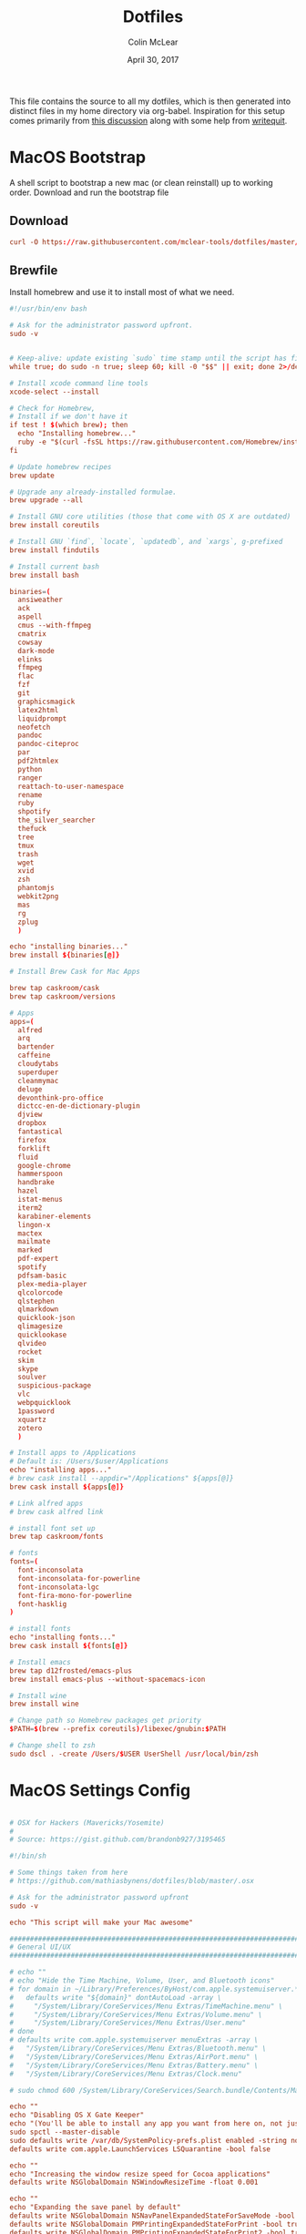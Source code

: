 #+TITLE: Dotfiles
#+AUTHOR: Colin McLear
#+DATE: April 30, 2017
#+TODO: TODO DISABLED CHECK | DONE 
#+PROPERTY: header-args:conf  :comments link :tangle-mode (identity #o444)

This file contains the source to all my dotfiles, which is then generated into
distinct files in my home directory via org-babel. Inspiration for this setup
comes primarily from [[https://expoundite.net/dotfile-management][this discussion]] along with some help from [[https://writequit.org/org/#6017d330-9337-4d97-82f2-2e605b7a262a][writequit]]. 

* MacOS Bootstrap
:PROPERTIES:
:header-args: :tangle ~/dotfiles/bootstrap.sh
:END:
A shell script to bootstrap a new mac (or clean reinstall) up to working order. Download and run the bootstrap file

** Download
#+BEGIN_SRC conf :tangle no
curl -O https://raw.githubusercontent.com/mclear-tools/dotfiles/master/bootstrap.sh && source bootstrap.sh
#+END_SRC
** Brewfile
Install homebrew and use it to install most of what we need. 
#+BEGIN_SRC conf
  #!/usr/bin/env bash 

  # Ask for the administrator password upfront.
  sudo -v


  # Keep-alive: update existing `sudo` time stamp until the script has finished.
  while true; do sudo -n true; sleep 60; kill -0 "$$" || exit; done 2>/dev/null &

  # Install xcode command line tools
  xcode-select --install

  # Check for Homebrew,
  # Install if we don't have it
  if test ! $(which brew); then
    echo "Installing homebrew..."
    ruby -e "$(curl -fsSL https://raw.githubusercontent.com/Homebrew/install/master/install)"
  fi

  # Update homebrew recipes
  brew update

  # Upgrade any already-installed formulae.
  brew upgrade --all

  # Install GNU core utilities (those that come with OS X are outdated)
  brew install coreutils

  # Install GNU `find`, `locate`, `updatedb`, and `xargs`, g-prefixed
  brew install findutils

  # Install current bash
  brew install bash

  binaries=(
    ansiweather
    ack
    aspell 
    cmus --with-ffmpeg
    cmatrix
    cowsay
    dark-mode
    elinks
    ffmpeg
    flac
    fzf
    git
    graphicsmagick
    latex2html
    liquidprompt
    neofetch
    pandoc
    pandoc-citeproc
    par
    pdf2htmlex
    python
    ranger
    reattach-to-user-namespace
    rename
    ruby
    shpotify
    the_silver_searcher
    thefuck
    tree
    tmux
    trash
    wget
    xvid
    zsh
    phantomjs
    webkit2png
    mas
    rg
    zplug
    )

  echo "installing binaries..."
  brew install ${binaries[@]}

  # Install Brew Cask for Mac Apps

  brew tap caskroom/cask
  brew tap caskroom/versions

  # Apps
  apps=(
    alfred
    arq
    bartender
    caffeine
    cloudytabs
    superduper
    cleanmymac
    deluge
    devonthink-pro-office
    dictcc-en-de-dictionary-plugin
    djview
    dropbox
    fantastical
    firefox
    forklift
    fluid
    google-chrome
    hammerspoon
    handbrake
    hazel
    istat-menus
    iterm2
    karabiner-elements
    lingon-x
    mactex
    mailmate
    marked
    pdf-expert
    spotify
    pdfsam-basic
    plex-media-player
    qlcolorcode 
    qlstephen 
    qlmarkdown 
    quicklook-json 
    qlimagesize 
    quicklookase 
    qlvideo
    rocket
    skim
    skype
    soulver
    suspicious-package
    vlc
    webpquicklook 
    1password
    xquartz
    zotero
    )

  # Install apps to /Applications
  # Default is: /Users/$user/Applications
  echo "installing apps..."
  # brew cask install --appdir="/Applications" ${apps[@]}
  brew cask install ${apps[@]}

  # Link alfred apps
  # brew cask alfred link

  # install font set up
  brew tap caskroom/fonts

  # fonts
  fonts=(
    font-inconsolata
    font-inconsolata-for-powerline
    font-inconsolata-lgc
    font-fira-mono-for-powerline
    font-hasklig
  )

  # install fonts
  echo "installing fonts..."
  brew cask install ${fonts[@]}

  # Install emacs
  brew tap d12frosted/emacs-plus
  brew install emacs-plus --without-spacemacs-icon 

  # Install wine
  brew install wine

  # Change path so Homebrew packages get priority
  $PATH=$(brew --prefix coreutils)/libexec/gnubin:$PATH

  # Change shell to zsh
  sudo dscl . -create /Users/$USER UserShell /usr/local/bin/zsh

#+END_SRC
* MacOS Settings Config
:PROPERTIES:
:header-args: :tangle ~/dotfiles/macos-settings.sh
:END:
#+BEGIN_SRC conf

  # OSX for Hackers (Mavericks/Yosemite)
  #
  # Source: https://gist.github.com/brandonb927/3195465

  #!/bin/sh

  # Some things taken from here
  # https://github.com/mathiasbynens/dotfiles/blob/master/.osx

  # Ask for the administrator password upfront
  sudo -v

  echo "This script will make your Mac awesome"

  ###############################################################################
  # General UI/UX
  ###############################################################################

  # echo ""
  # echo "Hide the Time Machine, Volume, User, and Bluetooth icons"
  # for domain in ~/Library/Preferences/ByHost/com.apple.systemuiserver.*; do
  #   defaults write "${domain}" dontAutoLoad -array \
  #     "/System/Library/CoreServices/Menu Extras/TimeMachine.menu" \
  #     "/System/Library/CoreServices/Menu Extras/Volume.menu" \
  #     "/System/Library/CoreServices/Menu Extras/User.menu"
  # done
  # defaults write com.apple.systemuiserver menuExtras -array \
  #   "/System/Library/CoreServices/Menu Extras/Bluetooth.menu" \
  #   "/System/Library/CoreServices/Menu Extras/AirPort.menu" \
  #   "/System/Library/CoreServices/Menu Extras/Battery.menu" \
  #   "/System/Library/CoreServices/Menu Extras/Clock.menu"

  # sudo chmod 600 /System/Library/CoreServices/Search.bundle/Contents/MacOS/Search

  echo ""
  echo "Disabling OS X Gate Keeper"
  echo "(You'll be able to install any app you want from here on, not just Mac App Store apps)"
  sudo spctl --master-disable
  sudo defaults write /var/db/SystemPolicy-prefs.plist enabled -string no
  defaults write com.apple.LaunchServices LSQuarantine -bool false

  echo ""
  echo "Increasing the window resize speed for Cocoa applications"
  defaults write NSGlobalDomain NSWindowResizeTime -float 0.001

  echo ""
  echo "Expanding the save panel by default"
  defaults write NSGlobalDomain NSNavPanelExpandedStateForSaveMode -bool true
  defaults write NSGlobalDomain PMPrintingExpandedStateForPrint -bool true
  defaults write NSGlobalDomain PMPrintingExpandedStateForPrint2 -bool true

  echo ""
  echo "Automatically quit printer app once the print jobs complete"
  defaults write com.apple.print.PrintingPrefs "Quit When Finished" -bool true

  # Try e.g. `cd /tmp; unidecode "\x{0000}" > cc.txt; open -e cc.txt`
  # echo ""
  # echo "Displaying ASCII control characters using caret notation in standard text views"
  # defaults write NSGlobalDomain NSTextShowsControlCharacters -bool true

  # echo ""
  # echo "Disabling system-wide resume"
  # defaults write NSGlobalDomain NSQuitAlwaysKeepsWindows -bool false

  # echo ""
  # echo "Disabling automatic termination of inactive apps"
  # defaults write NSGlobalDomain NSDisableAutomaticTermination -bool true

  echo ""
  echo "Saving to disk (not to iCloud) by default"
  defaults write NSGlobalDomain NSDocumentSaveNewDocumentsToCloud -bool false

  echo ""
  echo "Reveal IP address, hostname, OS version, etc. when clicking the clock in the login window"
  sudo defaults write /Library/Preferences/com.apple.loginwindow AdminHostInfo HostName

  # echo ""
  # echo "Never go into computer sleep mode"
  # systemsetup -setcomputersleep Off > /dev/null

  echo ""
  echo "Check for software updates daily, not just once per week"
  defaults write com.apple.SoftwareUpdate ScheduleFrequency -int 1

  echo ""
  echo "Disable smart quotes and smart dashes as theyÃ¢â‚¬â„¢re annoying when typing code"
  defaults write NSGlobalDomain NSAutomaticQuoteSubstitutionEnabled -bool false
  defaults write NSGlobalDomain NSAutomaticDashSubstitutionEnabled -bool false


  ###############################################################################
  # Trackpad, mouse, keyboard, Bluetooth accessories, and input
  ###############################################################################

  echo ""
  echo "Increasing sound quality for Bluetooth headphones/headsets"
  defaults write com.apple.BluetoothAudioAgent "Apple Bitpool Min (editable)" -int 40

  echo ""
  echo "Enabling full keyboard access for all controls (e.g. enable Tab in modal dialogs)"
  defaults write NSGlobalDomain AppleKeyboardUIMode -int 3

  echo ""
  echo "Disabling press-and-hold for keys in favor of a key repeat"
  defaults write NSGlobalDomain ApplePressAndHoldEnabled -bool false

  echo ""
  echo "Setting a blazingly fast keyboard repeat rate (ain't nobody got time fo special chars while coding!)"
  defaults write NSGlobalDomain KeyRepeat -int 0

  # echo ""
  # echo "Disabling auto-correct"
  # defaults write NSGlobalDomain NSAutomaticSpellingCorrectionEnabled -bool false

  echo ""
  echo "Setting trackpad & mouse speed to a reasonable number"
  defaults write -g com.apple.trackpad.scaling 2
  defaults write -g com.apple.mouse.scaling 2.5

  echo ""
  echo " Trackpad: enable tap to click for this user and for the login screen"
  defaults write com.apple.driver.AppleBluetoothMultitouch.trackpad Clicking -bool true
  defaults -currentHost write NSGlobalDomain com.apple.mouse.tapBehavior -int 1
  defaults write NSGlobalDomain com.apple.mouse.tapBehavior -int 1

  echo ""
  echo " Automatically illuminate built-in MacBook keyboard in low light"
  defaults write com.apple.BezelServices kDim -bool true

  echo ""
  echo "Turn off keyboard illumination when computer is not used for 5 minutes"
  defaults write com.apple.BezelServices kDimTime -int 300

  ###############################################################################
  # Screen
  ###############################################################################

  echo ""
  echo "Requiring password immediately after sleep or screen saver begins"
  defaults write com.apple.screensaver askForPassword -int 1
  defaults write com.apple.screensaver askForPasswordDelay -int 0

  # echo ""
  # echo "Enabling subpixel font rendering on non-Apple LCDs"
  # defaults write NSGlobalDomain AppleFontSmoothing -int 2

  # echo ""
  # echo "Enable HiDPI display modes (requires restart)"
  # sudo defaults write /Library/Preferences/com.apple.windowserver DisplayResolutionEnabled -bool true

  ###############################################################################
  # Finder
  ###############################################################################

  echo ""
  echo "Showing icons for hard drives, servers, and removable media on the desktop"
  defaults write com.apple.finder ShowExternalHardDrivesOnDesktop -bool true

  echo ""
  echo "Showing all filename extensions in Finder by default"
  defaults write NSGlobalDomain AppleShowAllExtensions -bool true

  echo ""
  echo "Showing status bar in Finder by default"
  defaults write com.apple.finder ShowStatusBar -bool true

  echo ""
  echo "Allowing text selection in Quick Look/Preview in Finder by default"
  defaults write com.apple.finder QLEnableTextSelection -bool true

  echo ""
  echo "Displaying full POSIX path as Finder window title"
  defaults write com.apple.finder _FXShowPosixPathInTitle -bool true

  echo ""
  echo "Disabling the warning when changing a file extension"
  defaults write com.apple.finder FXEnableExtensionChangeWarning -bool false

  echo ""
  echo "Use column view in all Finder windows by default"
  defaults write com.apple.finder FXPreferredViewStyle Clmv

  echo ""
  echo "Avoiding the creation of .DS_Store files on network volumes"
  defaults write com.apple.desktopservices DSDontWriteNetworkStores -bool true

  echo ""
  echo " Empty Trash securely by default"
  defaults write com.apple.finder EmptyTrashSecurely -bool true

  echo ""
  echo " Hot corners"
  # Possible values:
  #  0: no-op
  #  2: Mission Control
  #  3: Show application windows
  #  4: Desktop
  #  5: Start screen saver
  #  6: Disable screen saver
  #  7: Dashboard
  # 10: Put display to sleep
  # 11: Launchpad
  echo "Top left screen corner → Screen Saver"
  defaults write com.apple.dock wvous-tl-corner -int 5
  defaults write com.apple.dock wvous-tl-modifier -int 0
  echo "Top right screen corner → Desktop"
  defaults write com.apple.dock wvous-tr-corner -int 4
  defaults write com.apple.dock wvous-tr-modifier -int 0
  echo " Bottom right screen corner → Sleep display"
  defaults write com.apple.dock wvous-br-corner -int 10
  defaults write com.apple.dock wvous-br-modifier -int 0
  echo " Bottom left screen corner → Show app windows"
  defaults write com.apple.dock wvous-br-corner -int 3
  defaults write com.apple.dock wvous-br-modifier -int 0

  # echo ""
  # echo "Disabling disk image verification"
  # defaults write com.apple.frameworks.diskimages skip-verify -bool true
  # defaults write com.apple.frameworks.diskimages skip-verify-locked -bool true
  # defaults write com.apple.frameworks.diskimages skip-verify-remote -bool true

  echo ""
  echo "Enabling snap-to-grid for icons on the desktop and in other icon views"
  /usr/libexec/PlistBuddy -c "Set :DesktopViewSettings:IconViewSettings:arrangeBy grid" ~/Library/Preferences/com.apple.finder.plist
  /usr/libexec/PlistBuddy -c "Set :FK_StandardViewSettings:IconViewSettings:arrangeBy grid" ~/Library/Preferences/com.apple.finder.plist
  /usr/libexec/PlistBuddy -c "Set :StandardViewSettings:IconViewSettings:arrangeBy grid" ~/Library/Preferences/com.apple.finder.plist


  ###############################################################################
  # Dock & Mission Control
  ###############################################################################

  # Wipe all (default) app icons from the Dock
  # This is only really useful when setting up a new Mac, or if you donÃ¢â‚¬â„¢t use
  # the Dock to launch apps.
  #defaults write com.apple.dock persistent-apps -array

  echo ""
  echo "Setting the icon size of Dock items to 36 pixels for optimal size/screen-realestate"
  defaults write com.apple.dock tilesize -int 36

  echo ""
  echo "Speeding up Mission Control animations and grouping windows by application"
  defaults write com.apple.dock expose-animation-duration -float 0.1
  defaults write com.apple.dock "expose-group-by-app" -bool true

  echo ""
  echo "Setting Dock to auto-hide and removing the auto-hiding delay"
  defaults write com.apple.dock autohide -bool true
  defaults write com.apple.dock autohide-delay -float 0
  defaults write com.apple.dock autohide-time-modifier -float 0


  ###############################################################################
  # Safari & WebKit
  ###############################################################################

  echo ""
  echo "Hiding SafariÃ¢â‚¬â„¢s bookmarks bar by default"
  defaults write com.apple.Safari ShowFavoritesBar -bool false

  echo ""
  echo "Hiding SafariÃ¢â‚¬â„¢s sidebar in Top Sites"
  defaults write com.apple.Safari ShowSidebarInTopSites -bool false

  echo ""
  echo "Disabling SafariÃ¢â‚¬â„¢s thumbnail cache for History and Top Sites"
  defaults write com.apple.Safari DebugSnapshotsUpdatePolicy -int 2

  echo ""
  echo "Enabling SafariÃ¢â‚¬â„¢s debug menu"
  defaults write com.apple.Safari IncludeInternalDebugMenu -bool true

  echo ""
  echo "Making SafariÃ¢â‚¬â„¢s search banners default to Contains instead of Starts With"
  defaults write com.apple.Safari FindOnPageMatchesWordStartsOnly -bool false

  echo ""
  echo "Removing useless icons from SafariÃ¢â‚¬â„¢s bookmarks bar"
  defaults write com.apple.Safari ProxiesInBookmarksBar "()"

  echo ""
  echo "Allow hitting the Backspace key to go to the previous page in history"
  defaults write com.apple.Safari com.apple.Safari.ContentPageGroupIdentifier.WebKit2BackspaceKeyNavigationEnabled -bool true

  echo ""
  echo "Enabling the Develop menu and the Web Inspector in Safari"
  defaults write com.apple.Safari IncludeDevelopMenu -bool true
  defaults write com.apple.Safari WebKitDeveloperExtrasEnabledPreferenceKey -bool true
  defaults write com.apple.Safari "com.apple.Safari.ContentPageGroupIdentifier.WebKit2DeveloperExtrasEnabled" -bool true

  echo ""
  echo "Adding a context menu item for showing the Web Inspector in web views"
  defaults write NSGlobalDomain WebKitDeveloperExtras -bool true


  ###############################################################################
  # Mail
  ###############################################################################

  echo ""
  echo "Setting email addresses to copy as 'foo@example.com' instead of 'Foo Bar <foo@example.com>' in Mail.app"
  defaults write com.apple.mail AddressesIncludeNameOnPasteboard -bool false


  ###############################################################################
  # Terminal
  ###############################################################################

  echo ""
  echo "Enabling UTF-8 ONLY in Terminal.app and setting the Pro theme by default"
  defaults write com.apple.terminal StringEncodings -array 4
  defaults write com.apple.Terminal "Default Window Settings" -string "Pro"
  defaults write com.apple.Terminal "Startup Window Settings" -string "Pro"


  ###############################################################################
  # Time Machine
  ###############################################################################

  echo ""
  echo "Preventing Time Machine from prompting to use new hard drives as backup volume"
  defaults write com.apple.TimeMachine DoNotOfferNewDisksForBackup -bool true

  echo ""
  echo "Disabling local Time Machine backups"
  hash tmutil &> /dev/null && sudo tmutil disablelocal


  ###############################################################################
  # Messages                                                                    #
  ###############################################################################

  echo ""
  echo "Disable automatic emoji substitution (i.e. use plain text smileys)"
  defaults write com.apple.messageshelper.MessageController SOInputLineSettings -dict-add "automaticEmojiSubstitutionEnablediMessage" -bool false

  # echo ""
  # echo "Disable smart quotes as itÃ¢â‚¬â„¢s annoying for messages that contain code"
  # defaults write com.apple.messageshelper.MessageController SOInputLineSettings -dict-add "automaticQuoteSubstitutionEnabled" -bool false

  # echo ""
  # echo "Disable continuous spell checking"
  # defaults write com.apple.messageshelper.MessageController SOInputLineSettings -dict-add "continuousSpellCheckingEnabled" -bool false

  ###############################################################################
  # Personal Additions
  ###############################################################################

  # echo ""
  # echo "Disable hibernation (speeds up entering sleep mode)"
  # sudo pmset -a hibernatemode 0

  # echo ""
  # echo "Remove the sleep image file to save disk space"
  # sudo rm /Private/var/vm/sleepimage
  # echo "Creating a zero-byte file insteadÃ¢â‚¬Â¦"
  # sudo touch /Private/var/vm/sleepimage
  # echo "Ã¢â‚¬Â¦and make sure it canÃ¢â‚¬â„¢t be rewritten"
  # sudo chflags uchg /Private/var/vm/sleepimage

  # echo ""
  # echo "Disable the sudden motion sensor as itÃ¢â‚¬â„¢s not useful for SSDs"
  # sudo pmset -a sms 0

  echo ""
  echo "Speeding up wake from sleep to 24 hours from an hour"
  # http://www.cultofmac.com/221392/quick-hack-speeds-up-retina-macbooks-wake-from-sleep-os-x-tips/
  sudo pmset -a standbydelay 86400

  # echo ""
  # echo "Disable computer sleep and stop the display from shutting off"
  # sudo pmset -a sleep 0
  # sudo pmset -a displaysleep 0

  # echo ""
  # echo "Disable annoying backswipe in Chrome"
  # defaults write com.google.Chrome AppleEnableSwipeNavigateWithScrolls -bool false

  echo ""
  echo "Always boot in verbose mode"
  sudo nvram boot-args="-v"

  ###############################################################################
  # Kill affected applications
  ###############################################################################

  echo "Done!"

#+END_SRC
* SpaceVim
:PROPERTIES:
:header-args: :tangle ~/.vimrc
:END:
Here is a config that mimics [[http://spacemacs.org/][spacemacs]] in a nice lightweight manner, but for
vim. It's [[https://github.com/ctjhoa/spacevim][spacevim]]! 

** Bootstrap
Download the config and a bootstrap =vimrc= with
#+BEGIN_SRC sh :tangle no
curl -sSfL https://raw.githubusercontent.com/ctjhoa/spacevim/master/vimrc.sample -o ~/.vimrc && vim
#+END_SRC

** Base Config
Here's the base config file

#+BEGIN_SRC vimrc 
" -*- mode: vimrc -*-
"vim: ft=vim

" dotspacevim/auto-install {{{
" Automatic installation of spacevim.

if empty(glob('~/.vim/autoload/spacevim.vim'))
    silent !curl -sSfLo ~/.vim/autoload/spacevim.vim --create-dirs
          \ https://raw.githubusercontent.com/ctjhoa/spacevim/master/autoload/spacevim.vim
endif

" }}}

" dotspacevim/init {{{
" This code is called at the very startup of Spacevim initialization
" before layers configuration.
" You should not put any user code in there besides modifying the variable
" values."
" IMPORTANT: For the moment, any changes in plugins or layers needs
" a vim restart and :PlugInstall

  let g:dotspacevim_distribution_mode = 1

  let g:dotspacevim_configuration_layers = [
  \  'core/.*',
  \  'git',
  \  'syntax-checking'
  \]

  let g:dotspacevim_additional_plugins = [
  \  'morhetz/gruvbox',
  \  'bling/vim-airline', 
  \  'vim-airline/vim-airline-themes',
  \  'mkitt/tabline.vim',
  \  'git://github.com/sjl/gundo.vim', 
  \  'vim-pandoc/vim-pandoc-syntax',                                           
  \  'vim-pandoc/vim-pandoc',
  \  'vim-pandoc/vim-pandoc-after',
  \  'jceb/vim-orgmode',
  \  'vim-voom/VOoM',
  \  'gregsexton/gitv',
  \  'henrik/vim-open-url',
  \  'altercation/vim-colors-solarized',
  \]
  " You can also pass vim plug options like this: [{ 'name': 'Valloric/YouCompleteMe', 'option': {'do': './install.py'}}] 

  let g:dotspacevim_excluded_plugins = []

  let g:dotspacevim_escape_key_sequence = 'fd'

" }}}

" dotspacevim/user-init {{{
" Initialization for user code.
" It is compute immediately after `dotspacemacs/init', before layer
" configuration executes.
" This function is mostly useful for variables that need to be set
" before plugins are loaded. If you are unsure, you should try in setting
" them in `dotspacevim/user-config' first."

  let mapleader = ' '
  let g:leaderGuide_vertical = 1

" }}}

call spacevim#bootstrap()

" dotspacevim/user-config {{{
" Configuration for user code.
" This is computed at the very end of Spacevim initialization after
" layers configuration.
" This is the place where most of your configurations should be done.
" Unless it is explicitly specified that
" a variable should be set before a plugin is loaded,
" you should place your code here."

" Solarized stuff
let g:solarized_termtrans = 1
set background=dark
colorscheme solarized

" }}}

#+END_SRC
** Keymappings
#+BEGIN_SRC vimrc
" Grep TODO and NOTE
noremap <leader>d :copen<CR>:vimgrep /TODO/gj *.md *.taskpaper<CR>
noremap <leader>n :copen<CR>:vimgrep /NOTE/gj *.md *.taskpaper<CR>
" clean up paragraph according to pandoc specs
nnoremap <leader>= vip=
" previous and next buffer 
nnoremap <leader>[ :bp<CR>
nnoremap <leader>] :bn<CR>
" previous and next tab
nnoremap <leader>' :tabnext<CR>
nnoremap <leader>; :tabprevious<CR>
" remap escape
inoremap fd <Esc>

" make cursor move to next visual line below cursor this is a test 
noremap Q gwip
nnoremap <leader>c :set cursorline! <CR>
nnoremap <C-N><C-N> :set invnumber<CR>
" presents spelling options in dropdown and returns to normal mode
nnoremap <leader>s ea<C-X><C-S>


" set leader and local leader
let maplocalleader = ","
" Toggle table of contents
nnoremap <localLeader>c :TOC<CR>
" Toggle Goyo on/off
nnoremap <localLeader>g :Goyo<CR>
"Map NERDTree to ,t
nnoremap <silent> <localLeader>t :NERDTreeToggle<CR>
nnoremap <localLeader>v :VoomToggle<CR>
" Gundo toggle
nnoremap <localleader>G :GundoToggle<CR>
"toggle filetype for pandoc
nnoremap <localleader>f :set filetype=pandoc<CR> 
" toggle ranger file navigator
nnoremap <localleader>r :!ranger<CR>
inoremap <localleader>r :!ranger<CR>
" Fuzzyfinder for home directory
noremap <C-t> :FZF ~<CR>
" Fuzzyfinder for current directory
noremap <C-f> :FZF<CR>
" quick save
nnoremap <localleader>w :w!<CR>

"Copy to system clipboard
nmap <F2> :set paste<CR>:r !pbpaste<CR>:set nopaste<CR>
imap <F2> <Esc>:set paste<CR>:r !pbpaste<CR>:set nopaste<CR>
nmap <F1> :.w !pbcopy<CR><CR>
vmap <F1> :w !pbcopy<CR><CR>

" start external shell command with a bang
nnoremap ! :!

" correct common misspellings for commands
cabbrev ew :wq
cabbrev qw :wq 
cabbrev Q :q
cabbrev W :w 
#+END_SRC

** Startify
#+BEGIN_SRC vimrc
  " Startify Settings {{{

      " au! autocmd User Startified setlocal cursorline

      let g:startify_enable_special         = 0
      let g:startify_files_number           = 8
      let g:startify_relative_path          = 0
      let g:startify_change_to_dir          = 1
      let g:startify_session_autoload       = 1
      let g:startify_session_persistence    = 1
      let g:startify_session_delete_buffers = 1

      let g:startify_list_order = [
        \ ['   Most recently used:'],
        \ 'files',
        \ ['   Recently used within this dir:'],
        \ 'dir',
        \ ['   Sessions:'],
        \ 'sessions',
        \ ['   Bookmarks:'],
        \ 'bookmarks',
        \ ]

      let g:startify_skiplist = [
                  \ 'COMMIT_EDITMSG',
                  \ $VIMRUNTIME .'/doc',
                  \ 'bundle/.*/doc',
                  \ '\.vimgolf',
                  \ ]

      let g:startify_bookmarks = [
                  \ '~/.vimrc',
                  \ '~/Dropbox/Work/Teaching',
                  \ '~/Dropbox/Work/Projects',
                  \ ]

      let g:startify_custom_header =
            \ map(split(system('fortune | cowsay'), '\n'), '"   ". v:val') + ['','']

      let g:startify_custom_footer =
            \ ['', "Aus so krummem Holze, als woraus der Mensch gemacht ist, kann nichts ganz Gerades gezimmert werden (8:23)", '']


      hi StartifyBracket ctermfg=240
      hi StartifyFile    ctermfg=147
      hi StartifyFooter  ctermfg=240
      hi StartifyHeader  ctermfg=114
      hi StartifyNumber  ctermfg=215
      hi StartifyPath    ctermfg=245
      hi StartifySlash   ctermfg=240
      hi StartifySpecial ctermfg=240

  " }}}

#+END_SRC
** Settings
#+BEGIN_SRC vimrc
  " Settings {{{
  syntax enable
  " buffer settings
  set hidden
  set switchbuf=usetab
  " cursorline 
  " highlight LineNr ctermfg=yellow ctermbg=black guibg=black guifg=grey
  " hi CursorLineNR cterm=bold
  " augroup CLNRSet
  "       autocmd! ColorScheme * hi CursorLineNR cterm=bold ctermfg=white
  "     augroup END
  " set cursorline
  " hi CursorLine   cterm=NONE ctermbg=darkred ctermfg=white guibg=darkred guifg=white

  " automatically leave insert mode after 'updatetime' milliseconds of inaction
  " au CursorHoldI * stopinsert

  " set vimwiki filetype for path to wiki
  " autocmd! BufRead,BufNewFile /Users/Roambot/Dropbox/Wiki set filetype=vimwiki

  " include spaces in filenames
  set isfname+=32

  set ttyscroll=3
  " change cursor shape depending on mode with different code for tmux configuration
  if exists('$TMUX')
    let &t_SI = "\<Esc>Ptmux;\<Esc>\<Esc>]50;CursorShape=1\x7\<Esc>\\"
    let &t_EI = "\<Esc>Ptmux;\<Esc>\<Esc>]50;CursorShape=0\x7\<Esc>\\"
    else
    let &t_SI = "\<Esc>]50;CursorShape=1\x7"
    let &t_EI = "\<Esc>]50;CursorShape=0\x7"
  endif

  " split settings
  set splitbelow
  set splitright

  " tab settings
  hi TabLine      ctermfg=Black  ctermbg=Green     cterm=NONE
  hi TabLineFill  ctermfg=Black  ctermbg=Green     cterm=NONE
  hi TabLineSel   ctermfg=White  ctermbg=DarkBlue  cterm=NONE

  set spell spelllang=en_us
  set tabstop=4 shiftwidth=2 expandtab
  set linespace=2
  set scrolloff=999 " keep cursor in middle of screen
  set textwidth=80
  " remap paragraph formatting 
  set formatprg=par
  set ruler
  set laststatus=2
  set noshowmode
  set showcmd
  set wildmenu
  set ttyfast " u got a fast terminal
  set lazyredraw " to avoid scrolling problems
  " Move to next line when using left and right
  set whichwrap+=<,>
  " |nojoinspaces| allows you to use SHIFT-J in normal mode to join the next line 
  " with the current line without adding unwanted spaces.
  setlocal nojoinspaces
  set backspace=indent,eol,start
  " make vim scrollable with mouse
  set mouse=a
  set go+=a


  " The Silver Searcher
  if executable('ag')
    " Use ag over grep
    set grepprg=ag\ --nogroup\ --nocolor
  endif

  " bind K to grep word under cursor
  nnoremap K :grep! "\b<C-R><C-W>\b"<CR>:cw<CR>
  " Ag exec command
  "command -nargs=+ -complete=file -bar Ag silent! grep! <args>|cwindow|redraw!
  nnoremap A :Ag<Space>

#+END_SRC

** Voom Settings
Some settings for the Voom outliner
#+BEGIN_SRC vimrc
" Voom Settings {{{

let g:voom_tree_width = 50
let g:voom_ft_modes = {'pandoc': 'markdown', 'markdown': 'markdown', 'tex': 'latex'}
let g:voom_default_mode = 'pandoc'

" }}}
#+END_SRC

** Airline settings
Settings for the [[https://github.com/vim-airline/vim-airline][airline]] modeline
#+BEGIN_SRC vimrc
" AIRLINE SETTINGS {{{

  let g:airline_powerline_fonts=1 
  let g:airline_theme = 'solarized'
  " let g:airline_left_sep=''
  " let g:airline_right_sep=''
  " let g:airline_right_sep = '◀'
  " let g:airline_left_sep = '▶'
" enable/disable detection of whitespace errors. >
  let g:airline#extensions#whitespace#enabled = 0
" enable/disable tmuxline integration >
  let g:airline#extensions#tmuxline#enabled = 1
" enable/disable bufferline integration >
  let g:airline#extensions#bufferline#enabled = 0
  let g:bufferline_echo = 1
" enable buffers in tabs
  let g:airline#extensions#tabline#enabled = 1
" Tabline separators
  " let g:airline#extensions#tabline#left_sep = '|'
  " let g:airline#extensions#tabline#left_alt_sep = '|'
  " let g:airline#extensions#tabline#left_sep = '▶'
  " let g:airline#extensions#tabline#left_alt_sep = '>'
" display tab number in tab
  let g:airline#extensions#tabline#tab_nr_type = 1 " tab number
" go to tab number with <leader>number
  let g:airline#extensions#tabline#buffer_idx_mode = 1
  nmap <leader>1 <Plug>AirlineSelectTab1
  nmap <leader>2 <Plug>AirlineSelectTab2
  nmap <leader>3 <Plug>AirlineSelectTab3
  nmap <leader>4 <Plug>AirlineSelectTab4
  nmap <leader>5 <Plug>AirlineSelectTab5
  nmap <leader>6 <Plug>AirlineSelectTab6
  nmap <leader>7 <Plug>AirlineSelectTab7
  nmap <leader>8 <Plug>AirlineSelectTab8
  nmap <leader>9 <Plug>AirlineSelectTab9
" display only filename in tabs
let g:airline#extensions#tabline#fnamemod = ':t'

" display time
function! AirlineInit()
"  let g:airline_section_y = airline#section#create(['ffenc', '%{strftime("%H:%M")}'])
   let g:airline_section_y = airline#section#create(['%{strftime("%a  %b %d  %X")}'])
endfunction
autocmd VimEnter * call AirlineInit()
"""""""""""""""""""""""""""""""""""
  " let g:airline_theme = 'base16'
  " let g:airline_theme = 'solarized'
  " let g:airline_theme = 'hybridline'
  " let g:airline_theme = 'bubblegum'

" if has('gui_macvim') 
"   let g:airline_right_sep = '◀'
"   let g:airline_left_sep = '▶'
" else
"  let g:airline_powerline_fonts=1 
" endif 

" " Tweak of solarized colors
" let g:airline_theme_patch_func = 'AirLineBlaenkTheme'
" " 0,1: gfg, gbg; 2,3: tfg, tbg; 4: styles
" function! AirLineBlaenkTheme(palette)
"   if g:airline_theme == 'solarized'
"     let magenta = ['#ffffff', '#d33682', 255, 125, '']
"     let blue = ['#ffffff', '#268bd2', 255, 33, '']
"     let green = ['#ffffff', '#859900', 255, 64, '']
"     let red = ['#ffffff', '#dc322f', 255, 160, '']
"     let orange = ['#ffffff', '#cb4b16', 255, 166, '']
"     let cyan = ['#ffffff', '#2aa198', 255, 37, '']
"     let modes = {
"       \ 'normal': blue,
"       \ 'insert': cyan,
"       \ 'replace': magenta,
"       \ 'visual': orange
"       \}
"     let a:palette.replace = copy(a:palette.insert)
"     let a:palette.replace_modified = a:palette.insert_modified
"     for key in keys(modes)
"       let a:palette[key].airline_a = modes[key]
"       let a:palette[key].airline_z = modes[key]
"     endfor
"   endif
" endfunction


" symbol dictionary
" if !exists('g:airline_symbols')
"   let g:airline_symbols = {}
" endif

" " unicode symbols

"    let g:airline_left_sep = '»'
"    let g:airline_left_sep = '▶'
"    let g:airline_right_sep = '«'
"    let g:airline_right_sep = '◀'
"    let g:airline_symbols.linenr = '␊'
"    let g:airline_symbols.linenr = '␤'
"    let g:airline_symbols.linenr = '¶'
"    let g:airline_symbols.branch = '⎇'
"    let g:airline_symbols.paste = 'ρ'
"    let g:airline_symbols.paste = 'Þ'
"    let g:airline_symbols.paste = '∥'
"    let g:airline_symbols.whitespace = 'Ξ'
"

 " " powerline symbols
 "  let g:airline_left_sep = ''
 "  let g:airline_left_alt_sep = ''
 "  let g:airline_right_sep = ''
 "  let g:airline_right_alt_sep = ''
 "  let g:airline_symbols.branch = ''
 "  let g:airline_symbols.readonly = ''
 "  let g:airline_symbols.linenr = ''




" }}}


#+END_SRC

* Bash
I don't use bash much but there are a couple things that show up in my
bashrc
#+BEGIN_SRC conf :tangle ~/.bashrc
emacs -eval "(woman \"$1\")"
[ -f ~/.fzf.bash ] && source ~/.fzf.bash
#+END_SRC

And setup of Emacs-anywhere
#+BEGIN_SRC conf :tangle ~/.bash_profile 
  # export EA_EDITOR='/usr/local/bin/emacsclient -a "" -c'
  # export EA_WINDOW_TITLE='Emacs Anywhere'
  # export EA_X='300'             
  # export EA_Y='400'
  # export EA_WIDTH='90'
  # export EA_HEIGHT="15"
  # export EA_EDITOR='/usr/local/bin/emacsclient -n -c -e "((name . \"Emacs-Nowhere\") (left . 300) (top . 400) (width . 90) (height . 15))"'

#+END_SRC
* Zsh
:PROPERTIES:
:header-args: :tangle ~/.zshrc
:END:

Zsh is my primary shell. My settings aren't very sophisticated but they work
for me. 

** Basic Settings
#+BEGIN_SRC conf 
  # Set architecture flags
  export ARCHFLAGS="-arch x86_64"

  # Ensure user-installed binaries take precedence
  export PATH=/usr/local/opt/texinfo/bin:/usr/local/opt/coreutils/libexec/gnubin:/usr/local/opt/python/libexec/bin:/usr/local/bin:/usr/local/sbin:$HOME/bin:$HOME/.local/bin:/usr/bin:/usr/sbin:/sbin:/bin:/opt/X11/bin:/Library/TeX/texbin:$HOME/.fzf/bin:$HOME/.cabal/bin:$HOME/.local/bin:$PATH
  export MANPATH="/usr/local/opt/coreutils/libexec/gnuman:$MANPATH"

  #set GOPATH
  export GOROOT=/usr/local/opt/go/libexec
  export GOPATH=$HOME/.go
  export GOBIN=$HOME/bin
  export PATH=$PATH:$GOROOT/bin:$GOPATH/bin:$GOBIN/bin

  # set editor
  # export EDITOR="/usr/local/bin/nvim"
  export VISUAL="/usr/local/bin/emacsclient"
  export EDITOR="$VISUAL"
  export ALTERNATE_EDITOR="vim"
  
  # set shell
  export SHELL=/usr/local/bin/zsh
  # locale
  export LANG=en_US.UTF-8
  export LC_ALL=en_US.UTF-8

  # speed up start time
  skip_global_compinit=1
  # Pyenv
  # eval "$(pyenv init -)"
#+END_SRC

** Beets
#+BEGIN_SRC conf
  # # Path to Beets
  export BEETSDIR=~/Dropbox/Apps/Beets/
#+END_SRC

** Virtualenvs

#+BEGIN_SRC conf
  # virtualenvwrapper config
  source /usr/local/bin/virtualenvwrapper.sh
  export VIRTUALENVWRAPPER_PYTHON=/usr/bin/python
  export PROJECT_HOME=~/Dropbox/Work/projects
  export WORKON_HOME=~/bin/virtualenvs
#+END_SRC

** Plugins
I use [[%5B%5Bhttps://github.com/zplug/zplug%5D%5Bzplug/zplug: A next-generation plugin manager for zsh%5D%5D][zplug]] for all plugins. 

#+BEGIN_SRC conf
  # install zplug if it doensn't exist
  [ ! -d /usr/local/opt/zplug ] && {
        brew install zplug
        source /usr/local/opt/zplug/init.zsh && zplug update --self
  }

  # Basic setttings
  export ZPLUG_HOME=/usr/local/opt/zplug
  source $ZPLUG_HOME/init.zsh 

  # Let zplug manage zplug
  zplug "zplug/zplug", hook-build:"zplug --self-manage"

  #############################################
  #               Plugins
  #############################################

  # OS X ###################################### 
  zplug "plugins/osx",  from:oh-my-zsh,  if:"[[ $OSTYPE == *darwin* ]]"
  # zplug "plugins/brew", from:oh-my-zsh,  if:"[[ $(command -v brew) ]]"

  # General ###################################
  # zplug "plugins/git", from:oh-my-zsh  # git commands
  zplug "zsh-users/zsh-autosuggestions"  # useful autosuggestions
  zplug "zsh-users/zsh-history-substring-search" # like what it says
  zplug "modules/directory", from:prezto  # better directory commands
  zplug "modules/completion", from:prezto # better completion
  # define RPS1 in order to avoid the annoying vim status
  # export RPS1=" "
  # zplug "plugins/vi-mode", from:oh-my-zsh 

  # zsh-syntax-highlighting must be loaded
  # after executing compinit command and sourcing other plugins
  # (If the defer tag is given 2 or above, run after compinit command)
  zplug "zsh-users/zsh-syntax-highlighting", defer:2  # fish syntax highlight

  # Theme #####################################

  # spaceship-prompt
  # https://github.com/denysdovhan/spaceship-prompt
  zplug "denysdovhan/spaceship-prompt", use:spaceship.zsh, from:github, as:theme

  # Liquid prompt https://github.com/nojhan/liquidprompt
  # LP_ENABLE_TIME=1
  # LP_USER_ALWAYS=1
  # zplug 'nojhan/liquidprompt'

  # Installation ###############################
  # Install packages that have not been installed yet
  if ! zplug check --verbose; then
      printf "Install? [y/N]: "
      if read -q; then
          echo; zplug install
      else
          echo
      fi
  fi
  # Then, source plugins and add commands to $PATH
  zplug load # --verbose # uncomment if verbose loading preferred

#+END_SRC

** Spaceship Theme Settings
See https://denysdovhan.com/spaceship-prompt/docs/Options.html#options for explanation
#+BEGIN_SRC conf
  SPACESHIP_HOST_SHOW='always'
  SPACESHIP_USER_SHOW='needed'
  SPACESHIP_TIME_SHOW=true
  SPACESHIP_TIME_FORMAT="%*"
  SPACESHIP_CHAR_SYMBOL='➜' 
  SPACESHIP_CHAR_SUFFIX='  '
  SPACESHIP_VENV_COLOR='grey'
  SPACESHIP_VENV_PREFIX='( '
  SPACESHIP_VENV_SUFFIX=') '
  SPACESHIP_VI_MODE_INSERT='' 
  SPACESHIP_VI_MODE_COLOR='yellow'
  SPACESHIP_PROMPT_ORDER=(
    time          # Time stampts section
    user          # Username section
    host          # Hostname section
    dir           # Current directory section
    git           # Git section (git_branch + git_status)
    hg            # Mercurial section (hg_branch  + hg_status)
    package       # Package version
    node          # Node.js section
    ruby          # Ruby section
    xcode         # Xcode section
    swift         # Swift section
    golang        # Go section
    haskell       # Haskell Stack section
    venv          # virtualenv section
    pyenv         # Pyenv section
    exec_time     # Execution time
    line_sep      # Line break
    battery       # Battery level and status
    vi_mode       # Vi-mode indicator
    jobs          # Backgound jobs indicator
    exit_code     # Exit code section
    char          # Prompt character
  )
#+END_SRC

** Prompt
#+BEGIN_SRC conf :tangle no
  # LIQUID PROMPT
  # Only load Liquid Prompt in interactive shells, not from a script or from scp
  if [ -f /usr/local/share/liquidprompt ]; then
    . /usr/local/share/liquidprompt
  fi  
#+END_SRC

#+BEGIN_SRC conf :tangle no
   # zsh prompt
   if [ -n "$INSIDE_EMACS" ]; then
       # LIQUID PROMPT
       # Only load Liquid Prompt in interactive shells, not from a script or from scp
       if [ -f /usr/local/share/liquidprompt ]; then
           . /usr/local/share/liquidprompt
       fi  
   else
       promptinit
       prompt garrett
  fi

    # Other prompt themes
      # zgen oh-my-zsh themes/ys  # good standard theme
      # zgen oh-my-zsh themes/xiong-chiamiov-plus # Good two-line theme
#+END_SRC

** Emacs Directory Tracking
From [[https://jackkamm.github.io/blog/directory-tracking-in-emacs-terminal-emulators/][this]] blog post

#+BEGIN_SRC conf 
if [ -n "$INSIDE_EMACS" ]; then
    # function to set the dired and host for ansiterm
    set_eterm_dir() {
        print -P "\033AnSiTu %n"
        print -P "\033AnSiTh" "$(hostname -f)"
        print -P "\033AnSiTc %d"
    }

    # call prmptcmd whenever prompt is redrawn
    precmd_functions=($precmd_functions set_eterm_dir)
fi
#+END_SRC
** Aliases
#+BEGIN_SRC conf
  ### ALIASES ################################

    # General bindings
    alias zu='zgen selfupdate && zgen update'
    alias bu='brew update && brew outdated && brew upgrade && brew cleanup && brew doctor'
    alias bd='brew desc' 
    alias bi='brew info'
    alias bs='brew search'
    alias bc='brew cask' 
    alias bcs='brew cask search'
    alias bci='brew cask install'
    alias ex='exit'
    alias tm='tmux'
    alias ll='ls --color -lAFh -a'
    alias lc="colorls -lA --sd"
    alias ls='ls --color -a'
    alias ld="ls -lht | grep '^d'"
    alias nf='neofetch'
    alias gl="git log --graph --abbrev-commit --decorate --date=relative --format=format:'%C(bold blue)%h%C(reset) - %C(bold green)(%ar)%C(reset) %C(white)%s%C(reset) %C(dim white)- %an%C(reset)%C(bold yellow)%d%C(reset)' --all"

    # List directory on cd
    function chpwd() {
      ls
    }

    # source
    alias so='source'

    # Vim
    alias v='/usr/local/bin/vim'
    # alias vim='emacs'

    ### EMACS #####
    alias ec='/usr/local/bin/emacsclient'
    alias ect='/usr/local/bin/emacsclient -nw'
    alias et='emacs -nw' 
    # alias emacs='/usr/local/Cellar/emacs-plus/26.1/Emacs.app/Contents/MacOS/Emacs'
    alias magit='emacsclient -n -e "(progn (magit-status) (delete-other-windows))"'

    # alias ec= '/Applications/Emacs.app/Contents/MacOS/bin/emacsclient'
    # alias ect='/Applications/Emacs.app/Contents/MacOS/bin/emacsclient -nw'
    # alias et="/Applications/Emacs.app/Contents/MacOS/emacs -nw"
    # alias emacs='/Applications/Emacs.app/Contents/MacOS/emacs'

    # Alias open file with application
    alias o='open -a'

    # Alias for Plex
    alias pms="/Applications/Plex\ Media\ Server.app/Contents/MacOS/Plex\ Media\ Scanner"

    # Weather
    alias weather='ansiweather'
    alias forecast='ansiweather -f 5'

    # cd to the path of the front Finder window
    cdf() {
    target=`osascript -e 'tell application "Finder" to if (count of Finder windows) > 0 then get POSIX path of (target of front Finder window as text)'`
    if [ "$target" != "" ]; then
    cd "$target"; target=""; pwd
    else
    echo 'No Finder window found' >&2
    fi
    }

    # does the reverse of above
    alias f='open -a Finder ./'

    # Dropbox uploader ("McDrop")
    alias du='~/bin/Dropbox-Uploader/dropbox_uploader.sh'

    # fuzzy completion in zsh
    [ -f ~/.fzf.zsh ] && source ~/.fzf.zsh
#+END_SRC
** Colorls
#+BEGIN_SRC conf
source $(dirname $(gem which colorls))/tab_complete.sh
#+END_SRC
** Options
#+BEGIN_SRC conf
  ### OPTIONS ###
  setopt nolistbeep
  setopt histignoredups
  setopt autolist
  set -o promptsubst
  # pip should only run if there is a virtualenv currently activated
  # export PIP_REQUIRE_VIRTUALENV=true
  # cache pip-installed packages to avoid re-downloading
   # export PIP_DOWNLOAD_CACHE=$HOME/.pip/cache

   # syspip () {
   #     PIP_REQUIRE_VIRTUALENV="" pip "$@"
   # }

  # for the fuck
   eval "$(thefuck --alias fuck)"
   
  # Disable marking untracked files
  # under VCS as dirty. This makes repository status check for large repositories
  # much, much faster.
  DISABLE_UNTRACKED_FILES_DIRTY="true"

#+END_SRC
* Git
** Gitconfig
:PROPERTIES:
:header-args: :tangle ~/.gitconfig
:END:

*** User
#+BEGIN_SRC conf 
[user]
	name = Colin McLear
	email = mclear@fastmail.com
#+END_SRC
*** Credential
#+BEGIN_SRC conf
[credential]
	helper = osxkeychain
#+END_SRC
*** Push
#+BEGIN_SRC conf
[push]
	default = simple
#+END_SRC
*** Alias
#+BEGIN_SRC conf 
[alias]
lg1 = log --graph --abbrev-commit --decorate --date=relative --format=format:'%C(bold blue)%h%C(reset) - %C(bold green)(%ar)%C(reset) %C(white)%s%C(reset) %C(dim white)- %an%C(reset)%C(bold yellow)%d%C(reset)' --all
lg2 = log --graph --abbrev-commit --decorate --format=format:'%C(bold blue)%h%C(reset) - %C(bold cyan)%aD%C(reset) %C(bold green)(%ar)%C(reset)%C(bold yellow)%d%C(reset)%n''          %C(white)%s%C(reset) %C(dim white)- %an%C(reset)' --all
lg = !"git lg1"
#+END_SRC
*** Templates
#+BEGIN_SRC emacs-lisp
[init]
templatedir = ~/Dropbox/Apps/Git/git-templates/
#+END_SRC
*** Submodules
Ignore dirty submodules
#+begin_src conf
[diff]
  ignoreSubmodules = dirty
#+end_src
** Gitignore
:PROPERTIES:
:header-args: :tangle ~/.gitignore_global
:END:

*** Compiled Source
#+BEGIN_SRC conf
#TESTcompiled source #
###################
*.com
*.class
*.dll
*.exe
*.o
*.so
#+END_SRC
*** Packages  
#+BEGIN_SRC conf
# Packages #
############
# it's better to unpack these files and commit the raw source
# git has its own built in compression methods
*.7z
*.dmg
*.gz
*.iso
*.jar
*.rar
*.tar
*.zip
#+END_SRC
 
*** Logs & Databases
#+BEGIN_SRC conf
# Logs and databases #
######################
*.log
*.sql
*.sqlite
#+END_SRC
 
*** MacOS
#+BEGIN_SRC conf
# MacOS generated files #
######################
.DS_Store
.AppleDouble
.LSOverride
#+END_SRC

*** Icons
#+BEGIN_SRC conf
# Icon must end with two \r
Icon
#+END_SRC

*** Thumbnails
#+BEGIN_SRC conf
# Thumbnails
._*
#+END_SRC

*** Root Files
#+BEGIN_SRC conf
# Files that might appear in the root of a volume
.DocumentRevisions-V100
.fseventsd
.Spotlight-V100
.TemporaryItems
.Trashes
.VolumeIcon.icns
#+END_SRC

*** Remote Directories
#+BEGIN_SRC conf
# Directories potentially created on remote AFP share
.AppleDB
.AppleDesktop
Network Trash Folder
Temporary Items
.apdisk
#+END_SRC

* LaTeX
#+BEGIN_SRC conf :tangle ~/.latexmkrc 
$pdflatex = 'xelatex -synctex=1 %O %S';
$pdf_mode = 1;
$postscript_mode = 0;
$dvi_mode = 0;
$pdf_previewer = "open -a /Applications/PDF Expert.app";
$clean_ext = "paux lox pdfsync out";
#+END_SRC
* Tmux
I don't use tmux much anymore but it is great with vim.
#+BEGIN_SRC conf :tangle ~/.tmux.conf
# act like GNU screen
unbind C-b
set -g prefix C-a

# zsh is kinda tight
set-option -g default-shell $SHELL

# Tmux status line settings
source-file ~/.nvim/tmuxline 

# Set a Ctrl-a shortcut for reloading your tmux config
bind r source-file ~/.tmux.conf

 # set window and pane index to 1 (0 by default)
set-option -g base-index 1
setw -g pane-base-index 1

# Bind splits
bind | split-window -h
bind - split-window -v

# improve colors
# set -g default-terminal "screen-256color-italic"

# set mouse selection
set -g mode-mouse on
setw -g mouse-select-window on
setw -g mouse-select-pane on

# Use vim keybindings in copy mode
setw -g mode-keys vi

# cut and paste
set -g default-command "reattach-to-user-namespace -l zsh"

# # Setup 'v' to begin selection as in Vim
bind-key -t vi-copy v begin-selection
bind-key -t vi-copy y copy-pipe "reattach-to-user-namespace pbcopy"

# # Update default binding of `Enter` to also use copy-pipe
unbind -t vi-copy Enter
bind-key -t vi-copy Enter copy-pipe "reattach-to-user-namespace pbcopy"

# act like vim
bind h select-pane -L
bind j select-pane -D
bind k select-pane -U
bind l select-pane -R
bind-key -r C-h select-window -t :-
bind-key -r C-l select-window -t :+

# Smart pane switching with awareness of vim splits
is_vim='echo "#{pane_current_command}" | grep -iqE "(^|\/)g?(view|n?vim?)(diff)?$"'
bind -n C-h if-shell "$is_vim" "send-keys C-h" "select-pane -L"
bind -n C-j if-shell "$is_vim" "send-keys C-j" "select-pane -D"
bind -n C-k if-shell "$is_vim" "send-keys C-k" "select-pane -U"
bind -n C-l if-shell "$is_vim" "send-keys C-l" "select-pane -R"
bind -n C-\ if-shell "$is_vim" "send-keys C-\\" "select-pane -l"

# Use Alt-arrow keys without prefix key to switch panes
bind -n M-Left select-pane -L
bind -n M-Right select-pane -R
bind -n M-Up select-pane -U
bind -n M-Down select-pane -D

# Shift arrow to switch windows
bind -n S-Left  previous-window
bind -n S-Right next-window

# No delay for escape key press
set -sg escape-time 0

# List of plugins
set -g @plugin 'tmux-plugins/tpm'
set -g @plugin 'tmux-plugins/tmux-sensible'
set -g @plugin 'tmux-plugins/tmux-resurrect'
set -g @plugin 'tmux-plugins/tmux-continuum'

# tmux resurrect for vim
set -g @resurrect-strategy-nvim 'session'
set -g @resurrect-save 'S'
set -g @resurrect-restore 'R'

# tmux continuum
set -g @continuum-boot 'on'
set -g @continuum-boot-options 'iterm,fullscreen'

# Other examples:
# github_username/plugin_name    \
# git@github.com/user/plugin     \
# git@bitbucket.com/user/plugin  \

# Initializes TMUX plugin manager.
# Keep this line at the very bottom of tmux.conf.
run '~/.tmux/plugins/tpm/tpm'
#+END_SRC
* Miscellaneous
** Ansiweather
#+BEGIN_SRC conf :tangle ~/.ansiweatherrc
api_key:d0dfeea1f7a83406288ec55700b36f3d 
location:Providence,RI
fetch_cmd:ftp -V -o -
geo_api_url:www.telize.com/geoip
geo_api_proto:http
units:imperial
daylight:true
#+END_SRC

